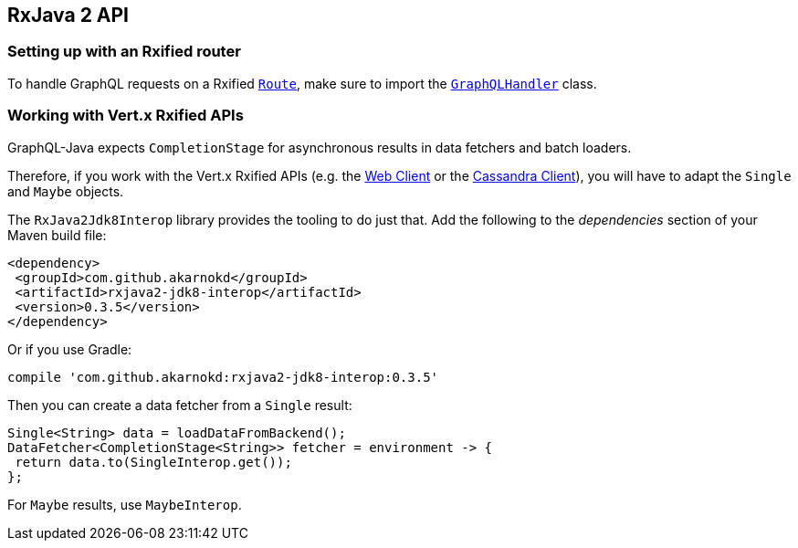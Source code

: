 == RxJava 2 API

=== Setting up with an Rxified router

To handle GraphQL requests on a Rxified `link:../../apidocs/io/vertx/reactivex/ext/web/Route.html[Route]`, make sure to import the `link:../../apidocs/io/vertx/reactivex/ext/web/handler/graphql/GraphQLHandler.html[GraphQLHandler]` class.

=== Working with Vert.x Rxified APIs

GraphQL-Java expects `CompletionStage` for asynchronous results in data fetchers and batch loaders.

Therefore, if you work with the Vert.x Rxified APIs (e.g. the https://vertx.io/docs/vertx-web-client/java/#_rxjava_2_api[Web Client] or the https://vertx.io/docs/vertx-cassandra-client/java/#_rxjava_2_api[Cassandra Client]), you will have to adapt the `Single` and `Maybe` objects.

The `RxJava2Jdk8Interop` library provides the tooling to do just that.
Add the following to the _dependencies_ section of your Maven build file:

[source,xml,subs="+attributes"]
----
<dependency>
 <groupId>com.github.akarnokd</groupId>
 <artifactId>rxjava2-jdk8-interop</artifactId>
 <version>0.3.5</version>
</dependency>
----

Or if you use Gradle:

[source,groovy,subs="+attributes"]
----
compile 'com.github.akarnokd:rxjava2-jdk8-interop:0.3.5'
----

Then you can create a data fetcher from a `Single` result:

[source,java]
----
Single<String> data = loadDataFromBackend();
DataFetcher<CompletionStage<String>> fetcher = environment -> {
 return data.to(SingleInterop.get());
};
----

For `Maybe` results, use `MaybeInterop`.